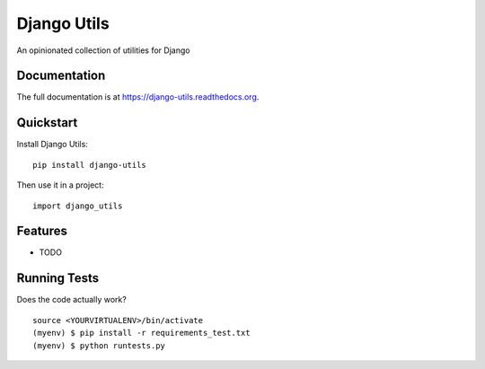 =============================
Django Utils
=============================

.. image:: https://badge.fury.io/py/django-utils.png
    :target: https://badge.fury.io/py/django-utils

.. image:: https://travis-ci.org/kayluhb/django-utils.png?branch=master
    :target: https://travis-ci.org/kayluhb/django-utils

An opinionated collection of utilities for Django

Documentation
-------------

The full documentation is at https://django-utils.readthedocs.org.

Quickstart
----------

Install Django Utils::

    pip install django-utils

Then use it in a project::

    import django_utils

Features
--------

* TODO

Running Tests
--------------

Does the code actually work?

::

    source <YOURVIRTUALENV>/bin/activate
    (myenv) $ pip install -r requirements_test.txt
    (myenv) $ python runtests.py

